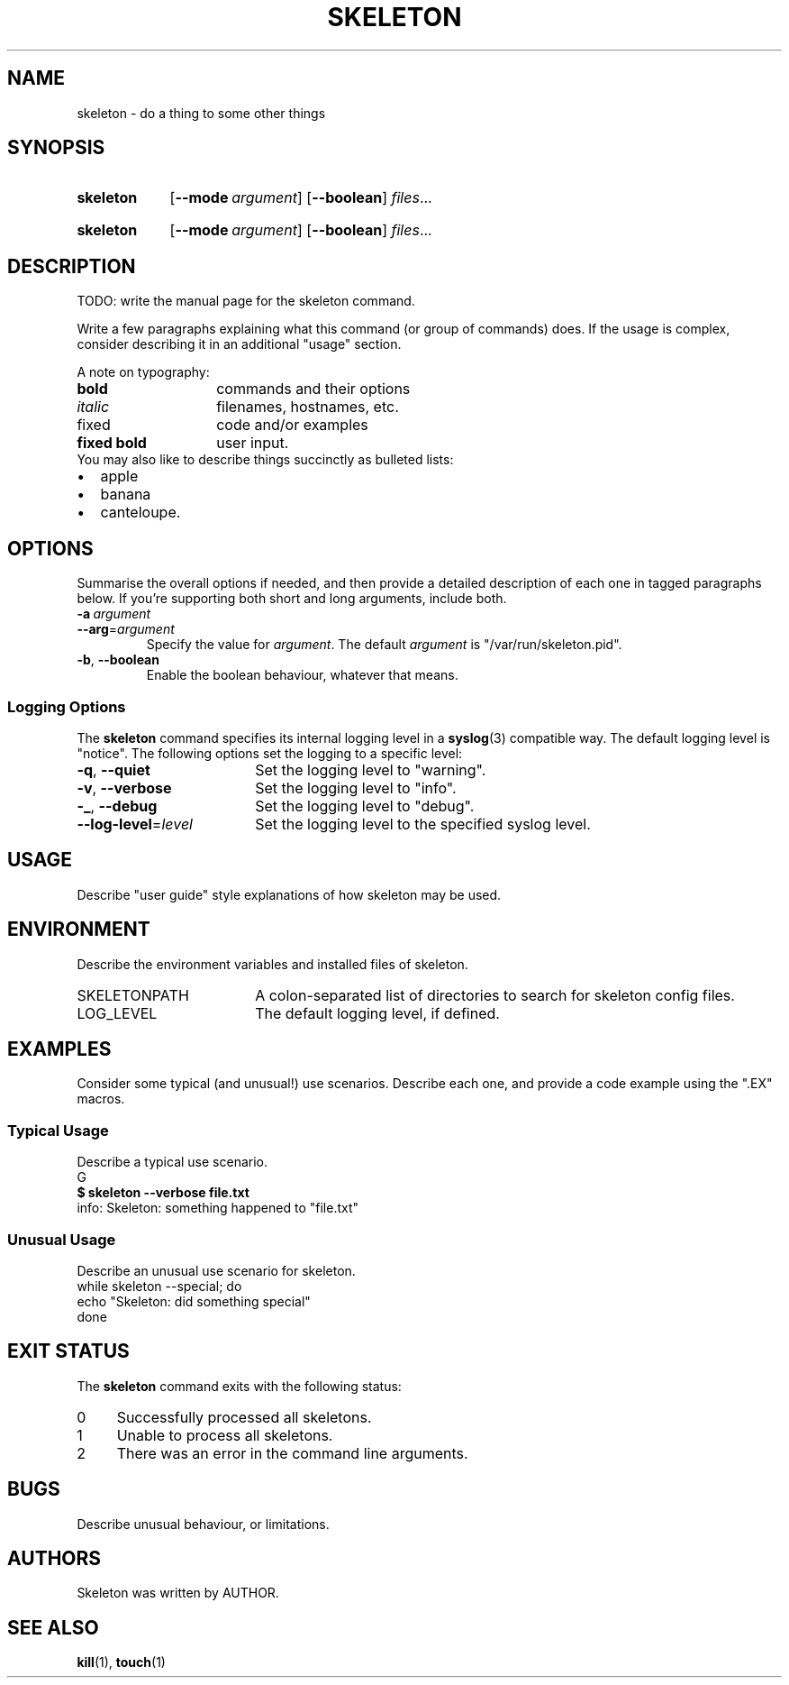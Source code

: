 .\"
.\" SKELETON.1 --Manual page for "skeleton"
.\"
.TH SKELETON 1 "DATE" "PACKAGE vVERSION" "The Other Manual"
.SH NAME
skeleton \- do a thing to some other things
.SH SYNOPSIS
.\" ...brief examples of usage
.SY skeleton
.OP --mode argument
.OP --boolean
.IR files \&.\|.\|.\&
.YS
.\" alternate invocation
.SY skeleton
.OP --mode argument
.OP --boolean
.IR files \&.\|.\|.\&
.YS
.SH DESCRIPTION
.\" ...detailed/complete description of behaviour
TODO: write the manual page for the skeleton command.

Write a few paragraphs explaining what this command (or group of
commands) does.  If the usage is complex, consider describing it in an
additional
"usage" section.

A note on typography:
.PD 0
.TP 14
.B bold
commands and their options
.TP
.I italic
filenames, hostnames, etc.
.TP
\f(CRfixed\fR
code and/or examples
.TP
\f(CBfixed bold\fR
user input.
.PD
.TP 0
You may also like to describe things succinctly as bulleted lists:
.PD 0
.IP \(bu 2
apple
.IP \(bu
banana
.IP \(bu
canteloupe.
.PD
.SH OPTIONS
Summarise the overall options if needed, and then provide a detailed
description of each one in tagged paragraphs below.  If you're
supporting both short and long arguments, include both.
.TP
.BI \-a\  argument
.TQ
.BI \-\-arg\fR= argument
Specify the value for
.IR argument .
The default 
.I argument
is "/var/run/skeleton.pid".
.TP
.BR \-b ,\  \-\-boolean
Enable the boolean behaviour, whatever that means.
.PD
.SS "Logging Options"
The
.B skeleton
command specifies its internal logging level in a
.BR syslog (3)
compatible way.  The default logging level is "notice".
The following options set the logging to a specific level:
.PD 0
.TP 18
.BR \-q ,\  \-\-quiet
Set the logging level to "warning".
.TP
.BR \-v ,\  \-\-verbose
Set the logging level to "info".
.TP
.BR \-_ ,\  \-\-debug
Set the logging level to "debug".
.TP
.BI \-\-log-level\fR= level
Set the logging level to the specified syslog level.
.PD
.SH USAGE
Describe "user guide" style explanations of how skeleton may be used.
.SH ENVIRONMENT
Describe the environment variables and installed files of skeleton.
.PD 0
.TP 18
SKELETONPATH
A colon-separated list of directories to search for skeleton config files.
.TP
LOG_LEVEL
The default logging level, if defined.
.PD
.SH EXAMPLES
Consider some typical (and unusual!) use scenarios. Describe each one,
and provide a code example using the ".EX" macros.
.SS "Typical Usage"
Describe a typical use scenario.
.EX
G
\f(CB$ skeleton --verbose file.txt\fR
info: Skeleton: something happened to "file.txt"
.EE
.SS "Unusual Usage"
Describe an unusual use scenario for skeleton.
.EX
while skeleton --special; do
    echo "Skeleton: did something special"
done
.EE
.SH "EXIT STATUS"
The
.B skeleton
command
exits with the following status:
.PD 0
.TP 4
0
Successfully processed all skeletons.
.TP
1
Unable to process all skeletons.
.TP
2
There was an error in the command line arguments.
.SH BUGS
Describe unusual behaviour, or limitations.
.SH AUTHORS
Skeleton was written by AUTHOR.
.SH SEE ALSO
.BR kill (1),
.BR touch (1)
